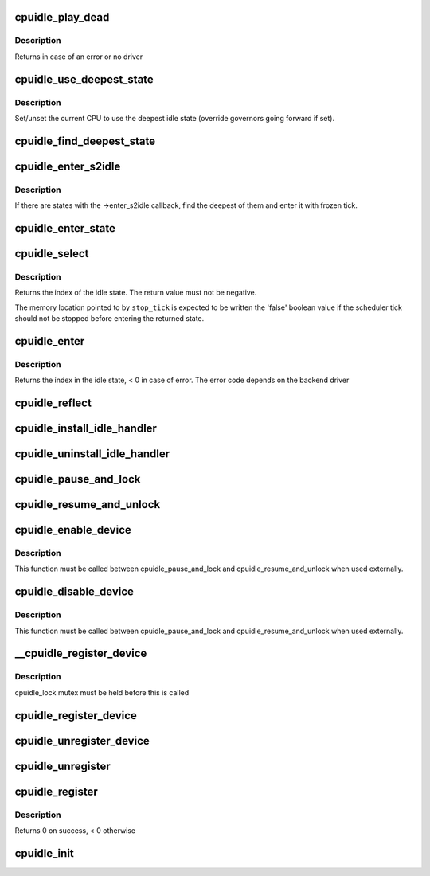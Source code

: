 .. -*- coding: utf-8; mode: rst -*-
.. src-file: drivers/cpuidle/cpuidle.c

.. _`cpuidle_play_dead`:

cpuidle_play_dead
=================

.. c:function:: int cpuidle_play_dead( void)

    cpu off-lining

    :param void:
        no arguments
    :type void: 

.. _`cpuidle_play_dead.description`:

Description
-----------

Returns in case of an error or no driver

.. _`cpuidle_use_deepest_state`:

cpuidle_use_deepest_state
=========================

.. c:function:: void cpuidle_use_deepest_state(bool enable)

    Set/clear governor override flag.

    :param enable:
        New value of the flag.
    :type enable: bool

.. _`cpuidle_use_deepest_state.description`:

Description
-----------

Set/unset the current CPU to use the deepest idle state (override governors
going forward if set).

.. _`cpuidle_find_deepest_state`:

cpuidle_find_deepest_state
==========================

.. c:function:: int cpuidle_find_deepest_state(struct cpuidle_driver *drv, struct cpuidle_device *dev)

    Find the deepest available idle state.

    :param drv:
        cpuidle driver for the given CPU.
    :type drv: struct cpuidle_driver \*

    :param dev:
        cpuidle device for the given CPU.
    :type dev: struct cpuidle_device \*

.. _`cpuidle_enter_s2idle`:

cpuidle_enter_s2idle
====================

.. c:function:: int cpuidle_enter_s2idle(struct cpuidle_driver *drv, struct cpuidle_device *dev)

    Enter an idle state suitable for suspend-to-idle.

    :param drv:
        cpuidle driver for the given CPU.
    :type drv: struct cpuidle_driver \*

    :param dev:
        cpuidle device for the given CPU.
    :type dev: struct cpuidle_device \*

.. _`cpuidle_enter_s2idle.description`:

Description
-----------

If there are states with the ->enter_s2idle callback, find the deepest of
them and enter it with frozen tick.

.. _`cpuidle_enter_state`:

cpuidle_enter_state
===================

.. c:function:: int cpuidle_enter_state(struct cpuidle_device *dev, struct cpuidle_driver *drv, int index)

    enter the state and update stats

    :param dev:
        cpuidle device for this cpu
    :type dev: struct cpuidle_device \*

    :param drv:
        cpuidle driver for this cpu
    :type drv: struct cpuidle_driver \*

    :param index:
        index into the states table in \ ``drv``\  of the state to enter
    :type index: int

.. _`cpuidle_select`:

cpuidle_select
==============

.. c:function:: int cpuidle_select(struct cpuidle_driver *drv, struct cpuidle_device *dev, bool *stop_tick)

    ask the cpuidle framework to choose an idle state

    :param drv:
        the cpuidle driver
    :type drv: struct cpuidle_driver \*

    :param dev:
        the cpuidle device
    :type dev: struct cpuidle_device \*

    :param stop_tick:
        indication on whether or not to stop the tick
    :type stop_tick: bool \*

.. _`cpuidle_select.description`:

Description
-----------

Returns the index of the idle state.  The return value must not be negative.

The memory location pointed to by \ ``stop_tick``\  is expected to be written the
'false' boolean value if the scheduler tick should not be stopped before
entering the returned state.

.. _`cpuidle_enter`:

cpuidle_enter
=============

.. c:function:: int cpuidle_enter(struct cpuidle_driver *drv, struct cpuidle_device *dev, int index)

    enter into the specified idle state

    :param drv:
        the cpuidle driver tied with the cpu
    :type drv: struct cpuidle_driver \*

    :param dev:
        the cpuidle device
    :type dev: struct cpuidle_device \*

    :param index:
        the index in the idle state table
    :type index: int

.. _`cpuidle_enter.description`:

Description
-----------

Returns the index in the idle state, < 0 in case of error.
The error code depends on the backend driver

.. _`cpuidle_reflect`:

cpuidle_reflect
===============

.. c:function:: void cpuidle_reflect(struct cpuidle_device *dev, int index)

    tell the underlying governor what was the state we were in

    :param dev:
        the cpuidle device
    :type dev: struct cpuidle_device \*

    :param index:
        the index in the idle state table
    :type index: int

.. _`cpuidle_install_idle_handler`:

cpuidle_install_idle_handler
============================

.. c:function:: void cpuidle_install_idle_handler( void)

    installs the cpuidle idle loop handler

    :param void:
        no arguments
    :type void: 

.. _`cpuidle_uninstall_idle_handler`:

cpuidle_uninstall_idle_handler
==============================

.. c:function:: void cpuidle_uninstall_idle_handler( void)

    uninstalls the cpuidle idle loop handler

    :param void:
        no arguments
    :type void: 

.. _`cpuidle_pause_and_lock`:

cpuidle_pause_and_lock
======================

.. c:function:: void cpuidle_pause_and_lock( void)

    temporarily disables CPUIDLE

    :param void:
        no arguments
    :type void: 

.. _`cpuidle_resume_and_unlock`:

cpuidle_resume_and_unlock
=========================

.. c:function:: void cpuidle_resume_and_unlock( void)

    resumes CPUIDLE operation

    :param void:
        no arguments
    :type void: 

.. _`cpuidle_enable_device`:

cpuidle_enable_device
=====================

.. c:function:: int cpuidle_enable_device(struct cpuidle_device *dev)

    enables idle PM for a CPU

    :param dev:
        the CPU
    :type dev: struct cpuidle_device \*

.. _`cpuidle_enable_device.description`:

Description
-----------

This function must be called between cpuidle_pause_and_lock and
cpuidle_resume_and_unlock when used externally.

.. _`cpuidle_disable_device`:

cpuidle_disable_device
======================

.. c:function:: void cpuidle_disable_device(struct cpuidle_device *dev)

    disables idle PM for a CPU

    :param dev:
        the CPU
    :type dev: struct cpuidle_device \*

.. _`cpuidle_disable_device.description`:

Description
-----------

This function must be called between cpuidle_pause_and_lock and
cpuidle_resume_and_unlock when used externally.

.. _`__cpuidle_register_device`:

\__cpuidle_register_device
==========================

.. c:function:: int __cpuidle_register_device(struct cpuidle_device *dev)

    internal register function called before register and enable routines

    :param dev:
        the cpu
    :type dev: struct cpuidle_device \*

.. _`__cpuidle_register_device.description`:

Description
-----------

cpuidle_lock mutex must be held before this is called

.. _`cpuidle_register_device`:

cpuidle_register_device
=======================

.. c:function:: int cpuidle_register_device(struct cpuidle_device *dev)

    registers a CPU's idle PM feature

    :param dev:
        the cpu
    :type dev: struct cpuidle_device \*

.. _`cpuidle_unregister_device`:

cpuidle_unregister_device
=========================

.. c:function:: void cpuidle_unregister_device(struct cpuidle_device *dev)

    unregisters a CPU's idle PM feature

    :param dev:
        the cpu
    :type dev: struct cpuidle_device \*

.. _`cpuidle_unregister`:

cpuidle_unregister
==================

.. c:function:: void cpuidle_unregister(struct cpuidle_driver *drv)

    unregister a driver and the devices. This function can be used only if the driver has been previously registered through the cpuidle_register function.

    :param drv:
        a valid pointer to a struct cpuidle_driver
    :type drv: struct cpuidle_driver \*

.. _`cpuidle_register`:

cpuidle_register
================

.. c:function:: int cpuidle_register(struct cpuidle_driver *drv, const struct cpumask *const coupled_cpus)

    registers the driver and the cpu devices with the coupled_cpus passed as parameter. This function is used for all common initialization pattern there are in the arch specific drivers. The devices is globally defined in this file.

    :param drv:
        a valid pointer to a struct cpuidle_driver
    :type drv: struct cpuidle_driver \*

    :param coupled_cpus:
        a cpumask for the coupled states
    :type coupled_cpus: const struct cpumask \*const

.. _`cpuidle_register.description`:

Description
-----------

Returns 0 on success, < 0 otherwise

.. _`cpuidle_init`:

cpuidle_init
============

.. c:function:: int cpuidle_init( void)

    core initializer

    :param void:
        no arguments
    :type void: 

.. This file was automatic generated / don't edit.

